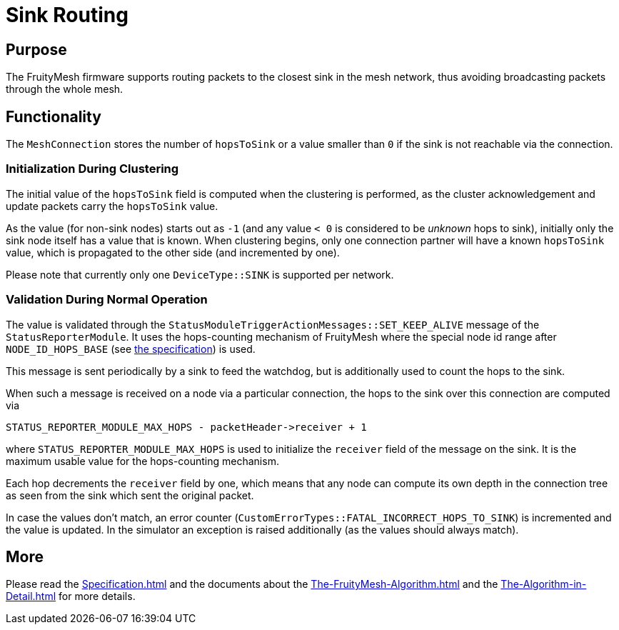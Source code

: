= Sink Routing

== Purpose

The FruityMesh firmware supports routing packets to the closest sink in the mesh network, thus avoiding broadcasting packets through the whole mesh.


== Functionality

The `MeshConnection` stores the number of `hopsToSink` or a value smaller than `0` if the sink is not reachable via the connection.

=== Initialization During Clustering

The initial value of the `hopsToSink` field is computed when the clustering is performed, as the cluster acknowledgement and update packets carry the `hopsToSink` value.

As the value (for non-sink nodes) starts out as `-1` (and any value `< 0` is considered to be _unknown_ hops to sink), initially only the sink node itself has a value that is known.
When clustering begins, only one connection partner will have a known `hopsToSink` value, which is propagated to the other side (and incremented by one).

Please note that currently only one `DeviceType::SINK` is supported per network.

=== Validation During Normal Operation

The value is validated through the `StatusModuleTriggerActionMessages::SET_KEEP_ALIVE` message of the `StatusReporterModule`.
It uses the hops-counting mechanism of FruityMesh where the special node id range after `NODE_ID_HOPS_BASE` (see xref:Specification.adoc#NodeId[the specification]) is used.

This message is sent periodically by a sink to feed the watchdog, but is additionally used to count the hops to the sink.

When such a message is received on a node via a particular connection, the hops to the sink over this connection are computed via

[source, C++]
----
STATUS_REPORTER_MODULE_MAX_HOPS - packetHeader->receiver + 1
----

where `STATUS_REPORTER_MODULE_MAX_HOPS` is used to initialize the `receiver` field of the message on the sink.
It is the maximum usable value for the hops-counting mechanism.

Each hop decrements the `receiver` field by one, which means that any node can compute its own depth in the connection tree as seen from the sink which sent the original packet.

In case the values don't match, an error counter (`CustomErrorTypes::FATAL_INCORRECT_HOPS_TO_SINK`) is incremented and the value is updated.
In the simulator an exception is raised additionally (as the values should always match).


== More

Please read the xref:Specification.adoc[] and the documents about the xref:The-FruityMesh-Algorithm.adoc[] and the xref:The-Algorithm-in-Detail.adoc[] for more details.
